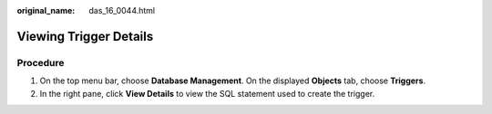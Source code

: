 :original_name: das_16_0044.html

.. _das_16_0044:

Viewing Trigger Details
=======================

Procedure
---------

#. On the top menu bar, choose **Database Management**. On the displayed **Objects** tab, choose **Triggers**.
#. In the right pane, click **View Details** to view the SQL statement used to create the trigger.
